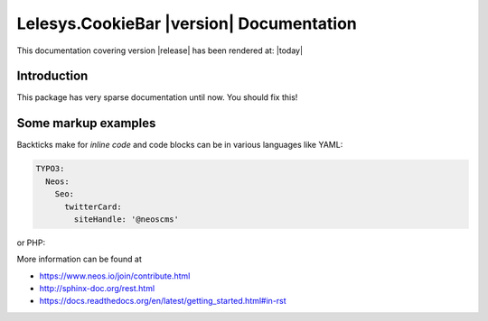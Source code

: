 Lelesys.CookieBar |version| Documentation
==================================================================================================

This documentation covering version |release| has been rendered at: |today|

Introduction
------------

This package has very sparse documentation until now. You should fix this!

Some markup examples
--------------------

Backticks make for `inline code` and code blocks can be in various languages like YAML:

.. code-block:: yaml

  TYPO3:
    Neos:
      Seo:
        twitterCard:
          siteHandle: '@neoscms'

or PHP:

.. code-block:: php
  :linenos:

  $foo = new Bar();
  $drink = $bar->getKeeper()->order('White Russian');

More information can be found at

* https://www.neos.io/join/contribute.html
* http://sphinx-doc.org/rest.html
* https://docs.readthedocs.org/en/latest/getting_started.html#in-rst
